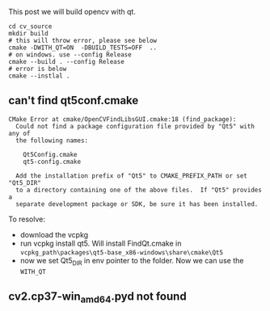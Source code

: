 This post we will build opencv with qt.

#+BEGIN_SRC shell
cd cv_source
mkdir build
# this will throw error, please see below
cmake -DWITH_QT=ON  -DBUILD_TESTS=OFF  ..
# on windows. use --config Release
cmake --build . --config Release
# error is below
cmake --instlal .
#+END_SRC


** can't find qt5conf.cmake
#+BEGIN_SRC 
CMake Error at cmake/OpenCVFindLibsGUI.cmake:18 (find_package):
  Could not find a package configuration file provided by "Qt5" with any of
  the following names:

    Qt5Config.cmake
    qt5-config.cmake

  Add the installation prefix of "Qt5" to CMAKE_PREFIX_PATH or set "Qt5_DIR"
  to a directory containing one of the above files.  If "Qt5" provides a
  separate development package or SDK, be sure it has been installed.
#+END_SRC

To resolve:
- download the vcpkg
- run vcpkg install qt5. Will install FindQt.cmake in ~vcpkg_path\packages\qt5-base_x86-windows\share\cmake\Qt5~
- now we set Qt5_DIR in env pointer to the folder.
  Now we can use the ~WITH_QT~


** cv2.cp37-win_amd64.pyd not found
